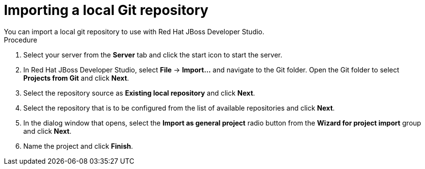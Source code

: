 [id='dev-studio-import-local-git-repo-proc']
= Importing a local Git repository
You can import a local git repository to use with Red Hat JBoss Developer Studio.

.Procedure
. Select your server from the *Server* tab and click the start icon to start the server.
. In Red Hat JBoss Developer Studio, select *File* -> *Import...* and navigate to the Git folder. Open the Git folder to select *Projects from Git* and click *Next*.
. Select the repository source as *Existing local repository* and click *Next*.
. Select the repository that is to be configured from the list of available repositories and click *Next*.
. In the dialog window that opens, select the *Import as general project* radio button from the *Wizard for project import* group and click *Next*.
. Name the project and click *Finish*.
